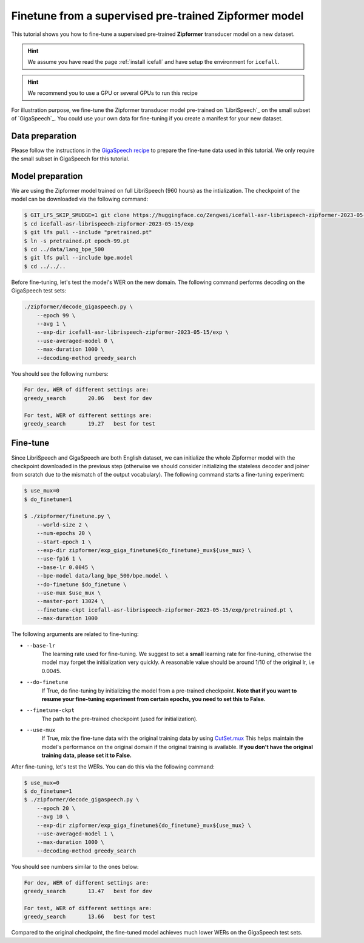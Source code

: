 Finetune from a supervised pre-trained Zipformer model
======================================================

This tutorial shows you how to fine-tune a supervised pre-trained **Zipformer**
transducer model on a new dataset.

.. HINT::

  We assume you have read the page :ref:`install icefall` and have setup
  the environment for ``icefall``.

.. HINT::

  We recommend you to use a GPU or several GPUs to run this recipe


For illustration purpose, we fine-tune the Zipformer transducer model
pre-trained on `LibriSpeech`_ on the small subset of `GigaSpeech`_. You could use your
own data for fine-tuning if you create a manifest for your new dataset.

Data preparation
----------------

Please follow the instructions in the `GigaSpeech recipe <https://github.com/k2-fsa/icefall/tree/master/egs/gigaspeech/ASR>`_
to prepare the fine-tune data used in this tutorial. We only require the small subset in GigaSpeech for this tutorial.


Model preparation
-----------------

We are using the Zipformer model trained on full LibriSpeech (960 hours) as the intialization. The
checkpoint of the model can be downloaded via the following command:

.. code-block:: bash

    $ GIT_LFS_SKIP_SMUDGE=1 git clone https://huggingface.co/Zengwei/icefall-asr-librispeech-zipformer-2023-05-15
    $ cd icefall-asr-librispeech-zipformer-2023-05-15/exp
    $ git lfs pull --include "pretrained.pt"
    $ ln -s pretrained.pt epoch-99.pt
    $ cd ../data/lang_bpe_500
    $ git lfs pull --include bpe.model
    $ cd ../../..

Before fine-tuning, let's test the model's WER on the new domain. The following command performs
decoding on the GigaSpeech test sets:

.. code-block:: bash

    ./zipformer/decode_gigaspeech.py \
        --epoch 99 \
        --avg 1 \
        --exp-dir icefall-asr-librispeech-zipformer-2023-05-15/exp \
        --use-averaged-model 0 \
        --max-duration 1000 \
        --decoding-method greedy_search

You should see the following numbers:

.. code-block::

    For dev, WER of different settings are:
    greedy_search	20.06	best for dev

    For test, WER of different settings are:
    greedy_search	19.27	best for test


Fine-tune
---------

Since LibriSpeech and GigaSpeech are both English dataset, we can initialize the whole
Zipformer model with the checkpoint downloaded in the previous step (otherwise we should consider
initializing the stateless decoder and joiner from scratch due to the mismatch of the output
vocabulary). The following command starts a fine-tuning experiment:

.. code-block:: bash

    $ use_mux=0
    $ do_finetune=1

    $ ./zipformer/finetune.py \
        --world-size 2 \
        --num-epochs 20 \
        --start-epoch 1 \
        --exp-dir zipformer/exp_giga_finetune${do_finetune}_mux${use_mux} \
        --use-fp16 1 \
        --base-lr 0.0045 \
        --bpe-model data/lang_bpe_500/bpe.model \
        --do-finetune $do_finetune \
        --use-mux $use_mux \
        --master-port 13024 \
        --finetune-ckpt icefall-asr-librispeech-zipformer-2023-05-15/exp/pretrained.pt \
        --max-duration 1000

The following arguments are related to fine-tuning:

- ``--base-lr``
    The learning rate used for fine-tuning. We suggest to set a **small** learning rate for fine-tuning,
    otherwise the model may forget the initialization very quickly. A reasonable value should be around
    1/10 of the original lr, i.e 0.0045.

- ``--do-finetune``
    If True, do fine-tuning by initializing the model from a pre-trained checkpoint.
    **Note that if you want to resume your fine-tuning experiment from certain epochs, you
    need to set this to False.**

- ``--finetune-ckpt``
    The path to the pre-trained checkpoint (used for initialization).

- ``--use-mux``
    If True, mix the fine-tune data with the original training data by using `CutSet.mux <https://lhotse.readthedocs.io/en/latest/api.html#lhotse.supervision.SupervisionSet.mux>`_
    This helps maintain the model's performance on the original domain if the original training
    is available. **If you don't have the original training data, please set it to False.**

After fine-tuning, let's test the WERs. You can do this via the following command:

.. code-block:: bash

    $ use_mux=0
    $ do_finetune=1
    $ ./zipformer/decode_gigaspeech.py \
        --epoch 20 \
        --avg 10 \
        --exp-dir zipformer/exp_giga_finetune${do_finetune}_mux${use_mux} \
        --use-averaged-model 1 \
        --max-duration 1000 \
        --decoding-method greedy_search

You should see numbers similar to the ones below:

.. code-block:: text

    For dev, WER of different settings are:
    greedy_search	13.47	best for dev

    For test, WER of different settings are:
    greedy_search	13.66	best for test

Compared to the original checkpoint, the fine-tuned model achieves much lower WERs
on the GigaSpeech test sets.
